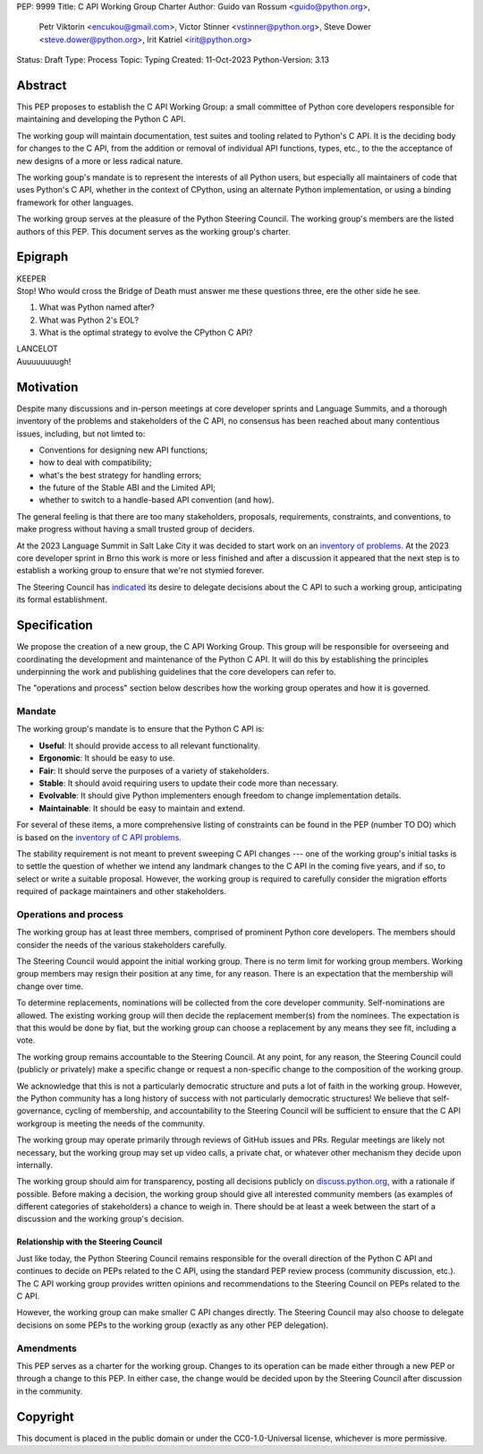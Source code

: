 PEP: 9999
Title: C API Working Group Charter
Author: Guido van Rossum <guido@python.org>,
        Petr Viktorin <encukou@gmail.com>,
        Victor Stinner <vstinner@python.org>,
        Steve Dower <steve.dower@python.org>,
        Irit Katriel <irit@python.org>
Status: Draft
Type: Process
Topic: Typing
Created: 11-Oct-2023
Python-Version: 3.13

Abstract
========

This PEP proposes to establish the C API Working Group:
a small committee of Python core developers responsible for
maintaining and developing the Python C API.

The working goup will maintain
documentation, test suites and tooling related to Python's C API.
It is the deciding body for changes to the C API,
from the addition or removal of individual API functions, types, etc.,
to the the acceptance of new designs of a more or less radical nature.

The working goup's mandate is to represent the interests of all Python users,
but especially all maintainers of code that uses Python's C API,
whether in the context of CPython, using an alternate Python implementation,
or using a binding framework for other languages.

The working group serves at the pleasure of the Python Steering Council.
The working group's members are the listed authors of this PEP.
This document serves as the working group's charter.

Epigraph
========

| KEEPER
| Stop!
  Who would cross the Bridge of Death must answer me these questions three,
  ere the other side he see.

#. What was Python named after?
#. What was Python 2's EOL?
#. What is the optimal strategy to evolve the CPython C API?

| LANCELOT
| Auuuuuuuugh!

Motivation
==========

Despite many discussions and in-person meetings
at core developer sprints and Language Summits,
and a thorough inventory of the problems and stakeholders of the C API,
no consensus has been reached about many contentious issues,
including, but not limted to:

- Conventions for designing new API functions;
- how to deal with compatibility;
- what's the best strategy for handling errors;
- the future of the Stable ABI and the Limited API;
- whether to switch to a handle-based API convention (and how).

The general feeling is that there are too many stakeholders,
proposals, requirements, constraints, and conventions,
to make progress without having a small trusted group of deciders.

At the 2023 Language Summit in Salt Lake City it was decided to start work on
an `inventory of problems <https://github.com/capi-working-group/problems>`__.
At the 2023 core developer sprint in Brno this work is more or less finished
and after a discussion it appeared that the next step is to establish
a working group to ensure that we're not stymied forever.

The Steering Council has
`indicated <https://github.com/python/steering-council/issues/201#issuecomment-1648848155>`__
its desire to delegate decisions about the C API
to such a working group, anticipating its formal establishment.

Specification
=============

We propose the creation of a new group, the C API Working Group.
This group will be responsible for overseeing and coordinating the development and
maintenance of the Python C API.
It will do this by establishing the principles underpinning the work
and publishing guidelines that the core developers can refer to.

The "operations and process" section below describes
how the working group operates and how it is governed.

Mandate
-------

The working group's mandate is to ensure that the Python C API is:

* **Useful**: It should provide access to all relevant functionality.
* **Ergonomic**: It should be easy to use.
* **Fair**: It should serve the purposes of a variety of stakeholders.
* **Stable**: It should avoid requiring users to update their code more than necessary.
* **Evolvable**: It should give Python implementers enough freedom to change implementation details.
* **Maintainable**: It should be easy to maintain and extend.

For several of these items, a more comprehensive listing of constraints
can be found in the PEP (number TO DO) which is based on the 
`inventory of C API problems <https://github.com/capi-working-group/problems>`__.

The stability requirement is not meant to prevent sweeping C API changes ---
one of the working group's initial tasks is to settle the question of
whether we intend any landmark changes to the C API in the coming five years,
and if so, to select or write a suitable proposal.
However, the working group is required to carefully consider the migration
efforts required of package maintainers and other stakeholders.

Operations and process
----------------------

The working group has at least three members,
comprised of prominent Python core developers.
The members should consider the needs of the various stakeholders carefully.

The Steering Council would appoint the initial working group.
There is no term limit for working group members.
Working group members may resign their position at any time, for any reason.
There is an expectation that the membership will change over time.

To determine replacements,
nominations will be collected from the core developer community.
Self-nominations are allowed.
The existing working group will then decide the replacement member(s)
from the nominees.
The expectation is that this would be done by fiat,
but the working group can choose a replacement by any means they see fit,
including a vote.

The working group remains accountable to the Steering Council.
At any point, for any reason, the Steering Council could
(publicly or privately) make a specific change
or request a non-specific change to the composition of the working group.

We acknowledge that this is not a particularly democratic structure
and puts a lot of faith in the working group.
However, the Python community has a long history of success
with not particularly democratic structures!
We believe that self-governance, cycling of membership,
and accountability to the Steering Council will be sufficient
to ensure that the C API workgroup is meeting the needs of the community.

The working group may operate primarily through reviews of GitHub issues and PRs.
Regular meetings are likely not necessary,
but the working group may set up video calls,
a private chat, or whatever other mechanism they decide upon internally.

The working group should aim for transparency,
posting all decisions publicly on
`discuss.python.org <https://discuss.python.org>`__,
with a rationale if possible.
Before making a decision, the working group should give
all interested community members
(as examples of different categories of stakeholders)
a chance to weigh in.
There should be at least a week between the start of a discussion
and the working group's decision.

Relationship with the Steering Council
^^^^^^^^^^^^^^^^^^^^^^^^^^^^^^^^^^^^^^

Just like today, the Python Steering Council remains responsible
for the overall direction of the Python C API
and continues to decide on PEPs related to the C API,
using the standard PEP review process (community discussion, etc.).
The C API working group provides written opinions and
recommendations to the Steering Council on PEPs related to the C API.

However, the working group can make smaller C API changes directly.
The Steering Council may also choose to delegate decisions on some PEPs
to the working group (exactly as any other PEP delegation).

Amendments
----------

This PEP serves as a charter for the working group.
Changes to its operation can be made either through a new PEP
or through a change to this PEP.
In either case, the change would be decided upon
by the Steering Council after discussion in the community.

Copyright
=========

This document is placed in the public domain or under the
CC0-1.0-Universal license, whichever is more permissive.
